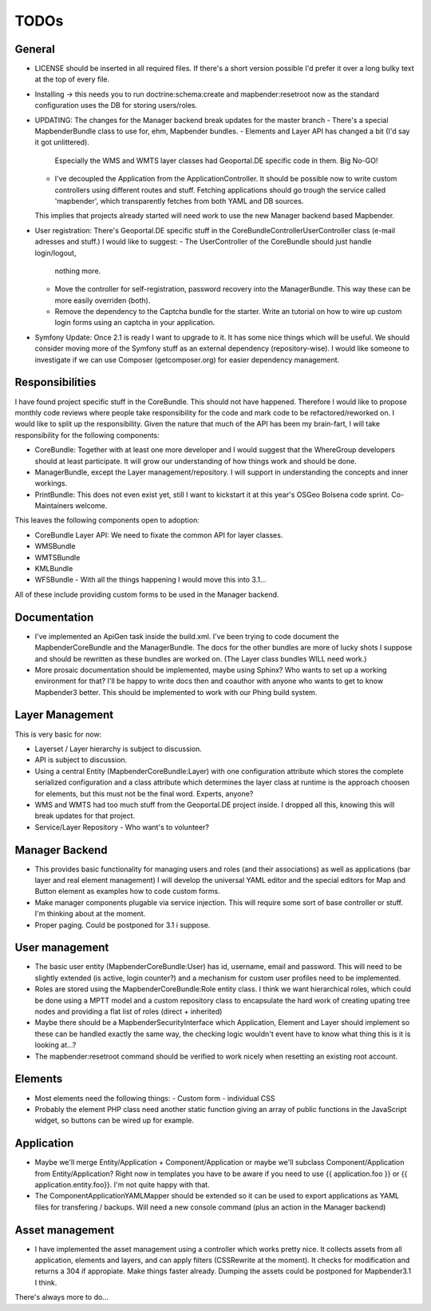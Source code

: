 TODOs
=====

General
-------

* LICENSE should be inserted in all required files. If there's a short version
  possible I'd prefer it over a long bulky text at the top of every file.

* Installing -> this needs you to run doctrine:schema:create and
  mapbender:resetroot now as the standard configuration uses the DB for storing
  users/roles.

* UPDATING: The changes for the Manager backend break updates for the master
  branch
  - There's a special MapbenderBundle class to use for, ehm, Mapbender bundles.
  - Elements and Layer API has changed a bit (I'd say it got unlittered).
    Especially the WMS and WMTS layer classes had Geoportal.DE specific code
    in them. Big No-GO!
  - I've decoupled the Application from the ApplicationController. It should
    be possible now to write custom controllers using different routes and
    stuff. Fetching applications should go trough the service called
    'mapbender', which transparently fetches from both YAML and DB sources.

  This implies that projects already started will need work to use the new
  Manager backend based Mapbender.

* User registration: There's Geoportal.DE specific stuff in the
  CoreBundle\Controller\UserController class (e-mail adresses and stuff.) I
  would like to suggest:
  - The UserController of the CoreBundle should just handle login/logout,
    nothing more.
  - Move the controller for self-registration, password recovery into the
    ManagerBundle. This way these can be more easily overriden (both).
  - Remove the dependency to the Captcha bundle for the starter. Write an
    tutorial on how to wire up custom login forms using an captcha in your
    application.

* Symfony Update: Once 2.1 is ready I want to upgrade to it. It has some nice
  things which will be useful. We should consider moving more of the Symfony
  stuff as an external dependency (repository-wise). I would like someone to
  investigate if we can use Composer (getcomposer.org) for easier dependency
  management.

Responsibilities
----------------

I have found project specific stuff in the CoreBundle. This should not have
happened. Therefore I would like to propose monthly code reviews where people
take responsibility for the code and mark code to be refactored/reworked on.
I would like to split up the responsibility. Given the nature that much of the
API has been my brain-fart, I will take responsibility for the following
components:

- CoreBundle: Together with at least one more developer and I would suggest that
  the WhereGroup developers should at least participate. It will grow our
  understanding of how things work and should be done.
- ManagerBundle, except the Layer management/repository. I will support in
  understanding the concepts and inner workings.
- PrintBundle: This does not even exist yet, still I want to kickstart it at
  this year's OSGeo Bolsena code sprint. Co-Maintainers welcome.

This leaves the following components open to adoption:

- CoreBundle Layer API: We need to fixate the common API for layer classes.
- WMSBundle
- WMTSBundle
- KMLBundle
- WFSBundle - With all the things happening I would move this into 3.1...

All of these include providing custom forms to be used in the Manager backend.

Documentation
-------------

* I've implemented an ApiGen task inside the build.xml. I've been trying to
  code document the MapbenderCoreBundle and the ManagerBundle. The docs for the
  other bundles are more of lucky shots I suppose and should be rewritten as
  these bundles are worked on. (The Layer class bundles WILL need work.)

* More prosaic documentation should be implemented, maybe using Sphinx? Who
  wants to set up a working environment for that? I'll be happy to write docs
  then and coauthor with anyone who wants to get to know Mapbender3 better.
  This should be implemented to work with our Phing build system.

Layer Management
----------------

This is very basic for now:

* Layerset / Layer hierarchy is subject to discussion.

* API is subject to discussion.

* Using a central Entity (MapbenderCoreBundle:Layer) with one configuration
  attribute which stores the complete serialized configuration and a class
  attribute which determines the layer class at runtime is the approach choosen
  for elements, but this must not be the final word. Experts, anyone?

* WMS and WMTS had too much stuff from the Geoportal.DE project inside.
  I dropped all this, knowing this will break updates for that project.

* Service/Layer Repository - Who want's to volunteer?

Manager Backend
---------------

* This provides basic functionality for managing users and roles (and their
  associations) as well as applications (bar layer and real element management)
  I will develop the universal YAML editor and the special editors for Map and
  Button element as examples how to code custom forms.

* Make manager components plugable via service injection. This will require some
  sort of base controller or stuff. I'm thinking about at the moment.

* Proper paging. Could be postponed for 3.1 i suppose.

User management
---------------

* The basic user entity (MapbenderCoreBundle:User) has id, username, email and
  password. This will need to be slightly extended (is active, login counter?)
  and a mechanism for custom user profiles need to be implemented.

* Roles are stored using the MapbenderCoreBundle:Role entity class. I think we
  want hierarchical roles, which could be done using a MPTT model and a custom
  repository class to encapsulate the hard work of creating upating tree nodes
  and providing a flat list of roles (direct + inherited)

* Maybe there should be a MapbenderSecurityInterface which Application, Element
  and Layer should implement so these can be handled exactly the same way, the
  checking logic wouldn't event have to know what thing this is it is looking
  at...?

* The mapbender:resetroot command should be verified to work nicely when
  resetting an existing root account.

Elements
--------

* Most elements need the following things:
  - Custom form
  - individual CSS

* Probably the element PHP class need another static function giving an array
  of public functions in the JavaScript widget, so buttons can be wired up for
  example.

Application
-----------

* Maybe we'll merge Entity/Application + Component/Application or maybe we'll
  subclass Component/Application from Entity/Application? Right now in templates
  you have to be aware if you need to use {{ application.foo }} or
  {{ application.entity.foo}}. I'm not quite happy with that.

* The Component\ApplicationYAMLMapper should be extended so it can be used to
  export applications as YAML files for transfering / backups. Will need a new
  console command (plus an action in the Manager backend)

Asset management
----------------

* I have implemented the asset management using a controller which works pretty
  nice. It collects assets from all application, elements and layers, and can
  apply filters (CSSRewrite at the moment). It checks for modification and
  returns a 304 if appropiate. Make things faster already.
  Dumping the assets could be postponed for Mapbender3.1 I think.


There's always more to do...

